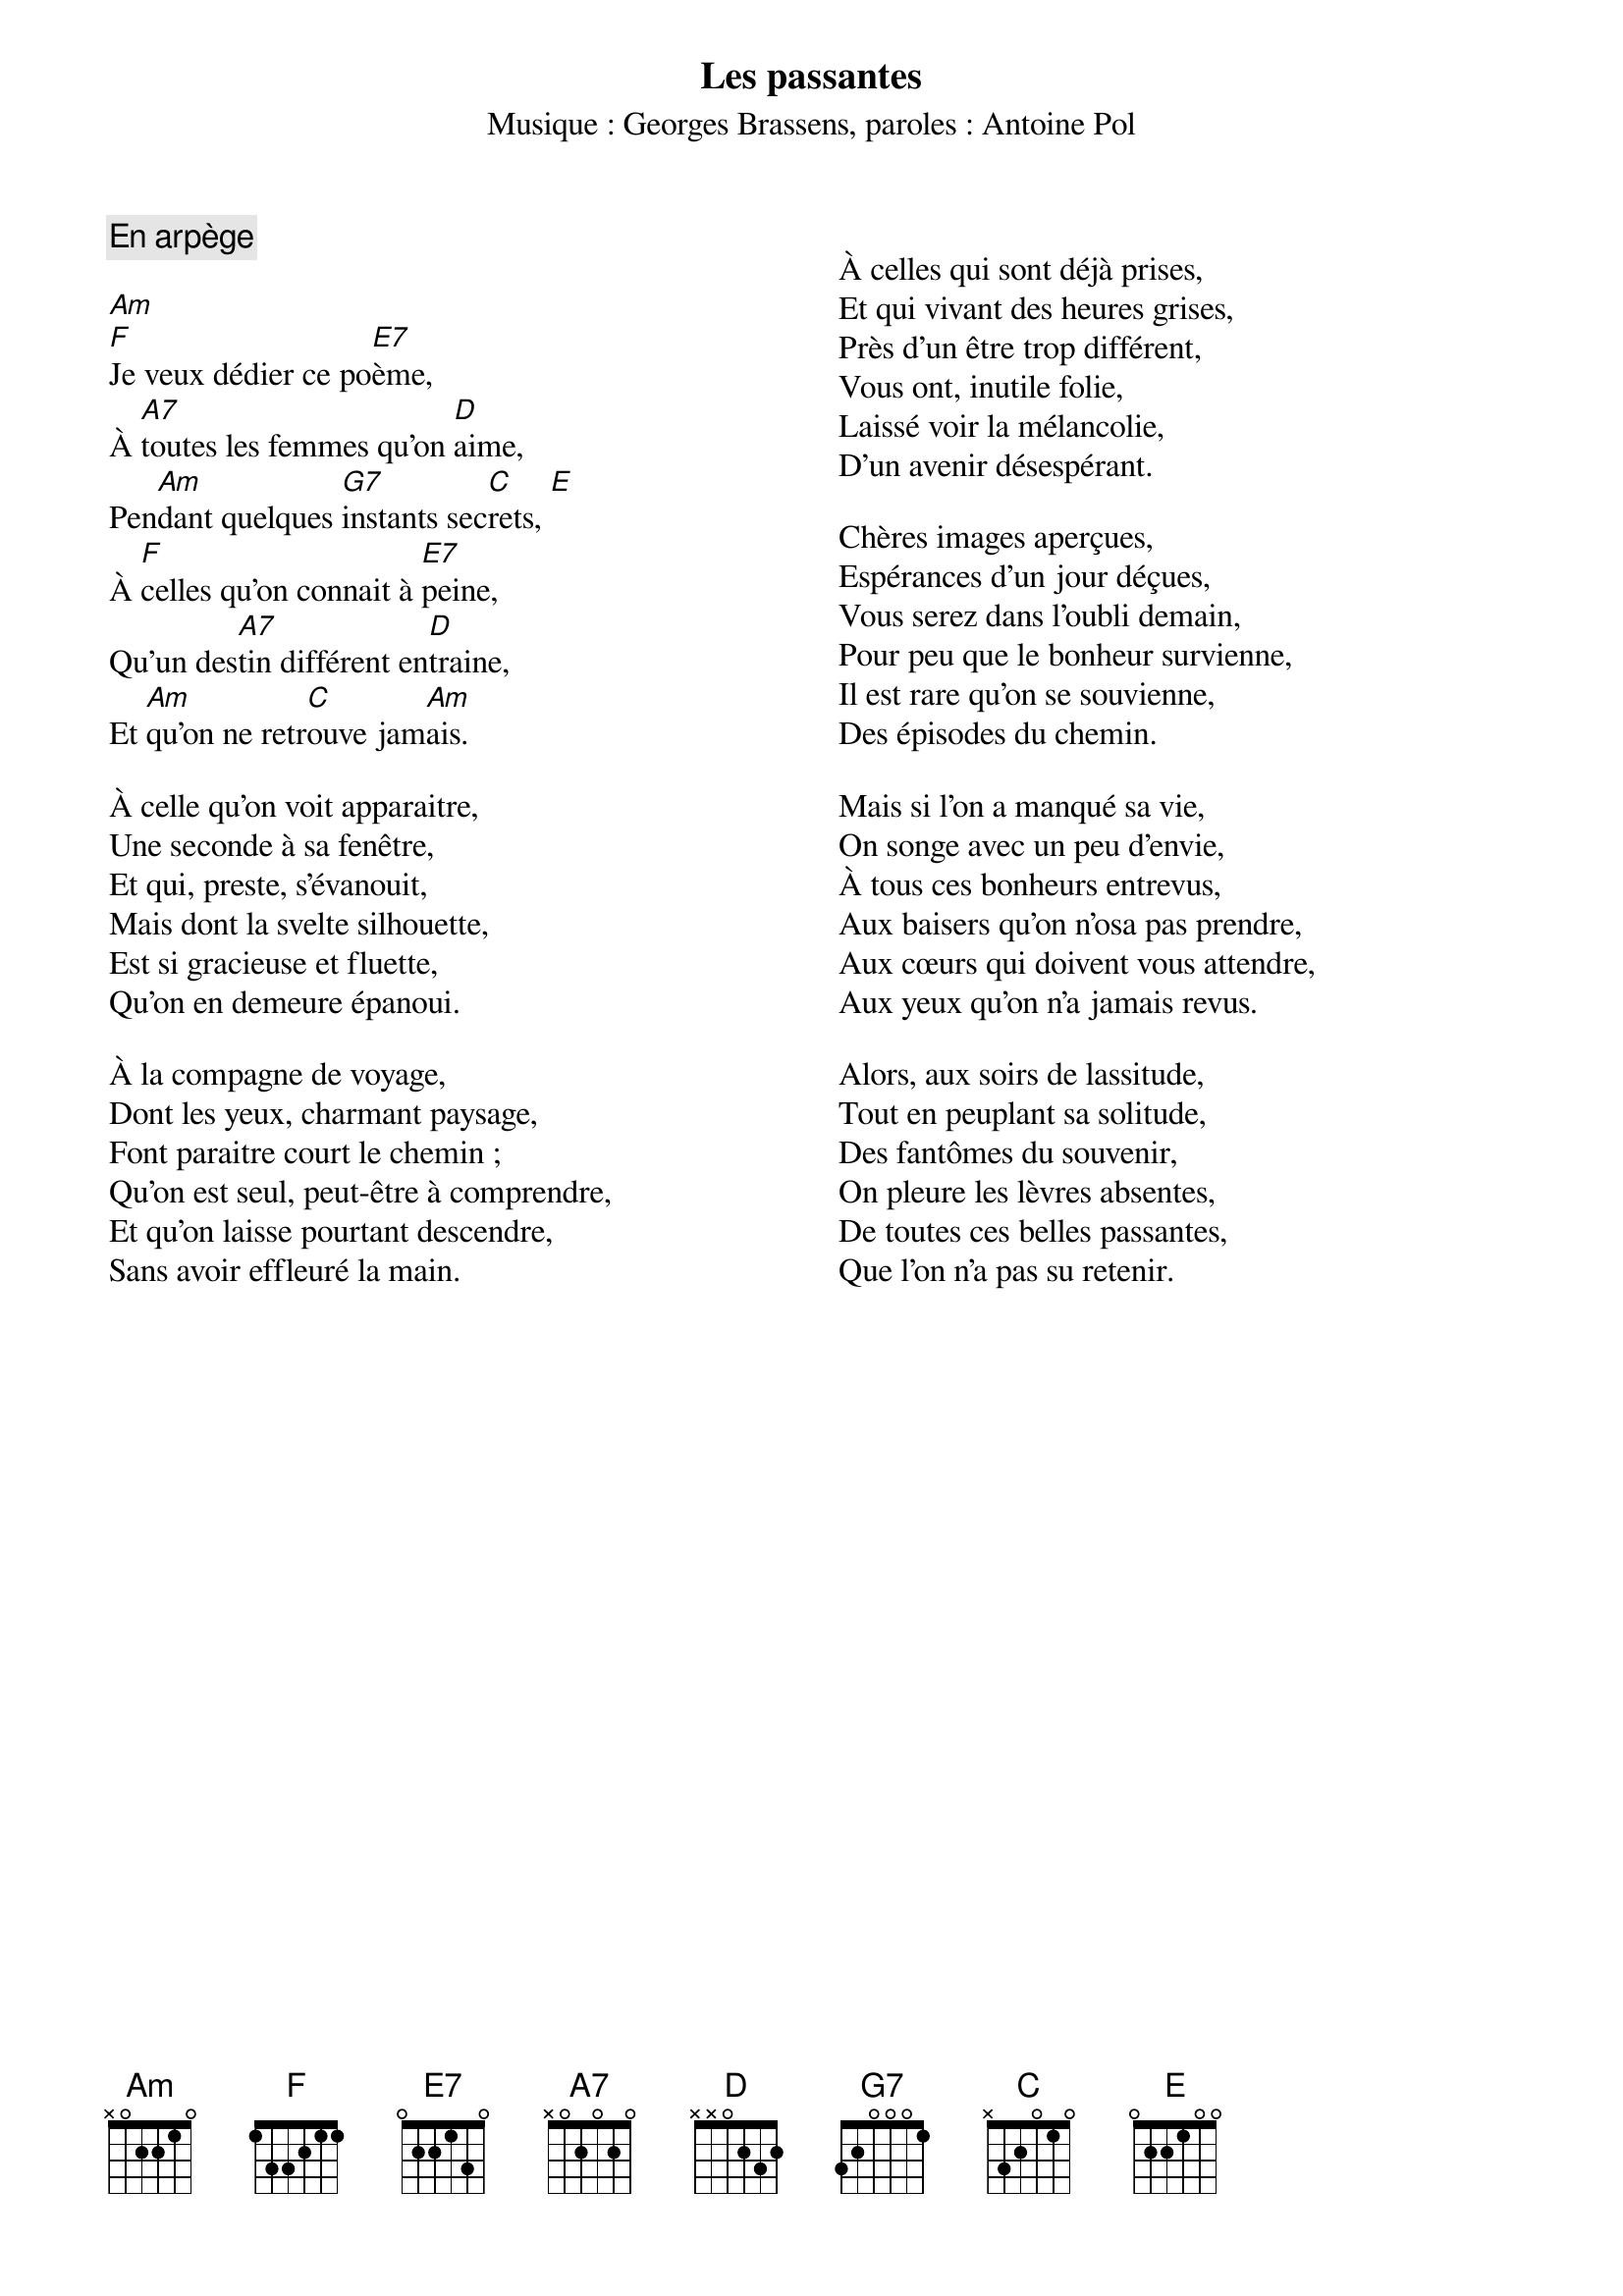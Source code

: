 # iconv songs.cho -tlatin9 > songs.latin9.ps
# chordii -i -a songs.latin9.ps -o songs.ps

{title:Les passantes}
{st:Musique : Georges Brassens, paroles : Antoine Pol}
{comment: En arpège}
{columns: 2}

[Am]
[F]Je veux dédier ce po[E7]ème,
À [A7]toutes les femmes qu'on [D]aime,
Pen[Am]dant quelques [G7]instants sec[C]rets, [E]
À [F]celles qu'on connait à [E7]peine,
Qu'un des[A7]tin différent en[D]traine,
Et [Am]qu'on ne retr[C]ouve jam[Am]ais.

À celle qu'on voit apparaitre,
Une seconde à sa fenêtre,
Et qui, preste, s'évanouit,
Mais dont la svelte silhouette,
Est si gracieuse et fluette,
Qu'on en demeure épanoui.

À la compagne de voyage,
Dont les yeux, charmant paysage,
Font paraitre court le chemin ;
Qu'on est seul, peut-être à comprendre,
Et qu'on laisse pourtant descendre,
Sans avoir effleuré la main.

{column_break}

À celles qui sont déjà prises,
Et qui vivant des heures grises,
Près d'un être trop différent,
Vous ont, inutile folie,
Laissé voir la mélancolie,
D'un avenir désespérant.

Chères images aperçues,
Espérances d'un jour déçues,
Vous serez dans l'oubli demain,
Pour peu que le bonheur survienne,
Il est rare qu'on se souvienne,
Des épisodes du chemin.

Mais si l'on a manqué sa vie,
On songe avec un peu d'envie,
À tous ces bonheurs entrevus,
Aux baisers qu'on n'osa pas prendre,
Aux cœurs qui doivent vous attendre,
Aux yeux qu'on n'a jamais revus.

Alors, aux soirs de lassitude,
Tout en peuplant sa solitude,
Des fantômes du souvenir,
On pleure les lèvres absentes,
De toutes ces belles passantes,
Que l'on n'a pas su retenir.
